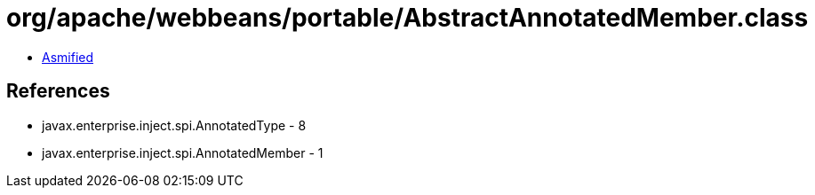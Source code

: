 = org/apache/webbeans/portable/AbstractAnnotatedMember.class

 - link:AbstractAnnotatedMember-asmified.java[Asmified]

== References

 - javax.enterprise.inject.spi.AnnotatedType - 8
 - javax.enterprise.inject.spi.AnnotatedMember - 1
